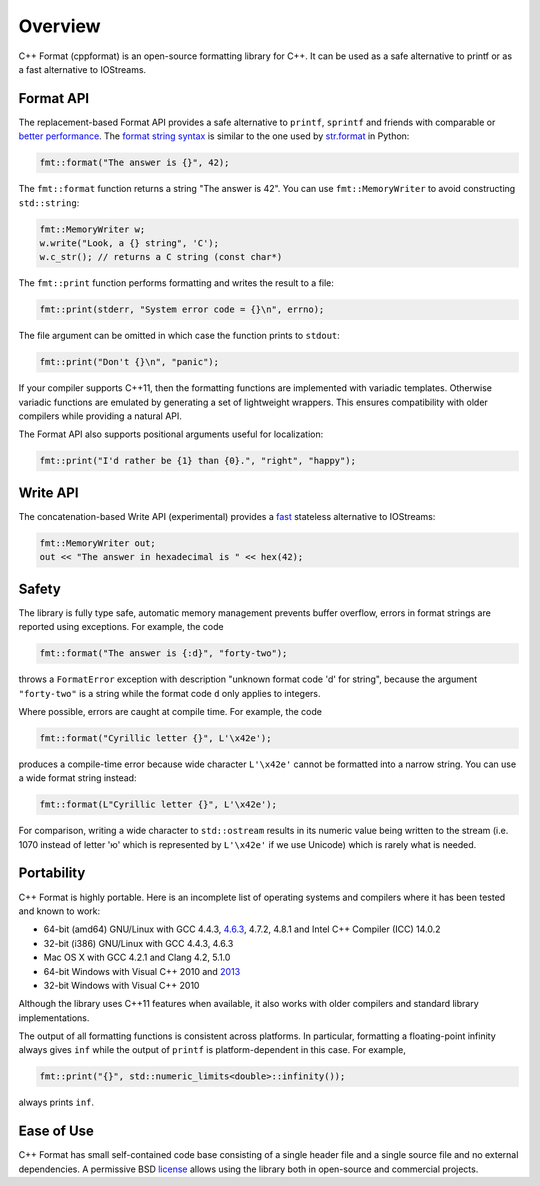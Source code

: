 Overview
========

C++ Format (cppformat) is an open-source formatting library for C++.
It can be used as a safe alternative to printf or as a fast
alternative to IOStreams.

.. raw:: html

   <div class="panel panel-default">
     <div class="panel-heading">What users say:</div>
     <div class="panel-body">
       Thanks for creating this library. It’s been a hole in C++ for a long time.
       I’ve used both boost::format and loki::SPrintf, and neither felt like the
       right answer. This does.
     </div>
   </div>

.. _format-api:

Format API
----------

The replacement-based Format API provides a safe alternative to ``printf``,
``sprintf`` and friends with comparable or `better performance
<http://zverovich.net/2013/09/07/integer-to-string-conversion-in-cplusplus.html>`_.
The `format string syntax <doc/latest/index.html#format-string-syntax>`_ is similar
to the one used by `str.format <http://docs.python.org/2/library/stdtypes.html#str.format>`_
in Python:

.. code:: c++

  fmt::format("The answer is {}", 42);
  
The ``fmt::format`` function returns a string "The answer is 42". You can use
``fmt::MemoryWriter`` to avoid constructing ``std::string``:

.. code:: c++

  fmt::MemoryWriter w;
  w.write("Look, a {} string", 'C');
  w.c_str(); // returns a C string (const char*)

The ``fmt::print`` function performs formatting and writes the result to a file:

.. code:: c++

  fmt::print(stderr, "System error code = {}\n", errno);

The file argument can be omitted in which case the function prints to
``stdout``:

.. code:: c++

  fmt::print("Don't {}\n", "panic");

If your compiler supports C++11, then the formatting functions are implemented
with variadic templates. Otherwise variadic functions are emulated by generating
a set of lightweight wrappers. This ensures compatibility with older compilers
while providing a natural API.

The Format API also supports positional arguments useful for localization:

.. code:: c++

  fmt::print("I'd rather be {1} than {0}.", "right", "happy");

.. _write-api:
  
Write API
---------

The concatenation-based Write API (experimental) provides a
`fast <http://zverovich.net/2013/09/07/integer-to-string-conversion-in-cplusplus.html>`_
stateless alternative to IOStreams:

.. code:: c++

  fmt::MemoryWriter out;
  out << "The answer in hexadecimal is " << hex(42);

.. _safety:

Safety
------

The library is fully type safe, automatic memory management prevents buffer overflow,
errors in format strings are reported using exceptions. For example, the code

.. code:: c++

  fmt::format("The answer is {:d}", "forty-two");

throws a ``FormatError`` exception with description
"unknown format code 'd' for string", because the argument
``"forty-two"`` is a string while the format code ``d``
only applies to integers.

Where possible, errors are caught at compile time. For example, the code

.. code:: c++

  fmt::format("Cyrillic letter {}", L'\x42e');
  
produces a compile-time error because wide character ``L'\x42e'`` cannot be
formatted into a narrow string. You can use a wide format string instead:

.. code:: c++

  fmt::format(L"Cyrillic letter {}", L'\x42e');

For comparison, writing a wide character to ``std::ostream`` results in
its numeric value being written to the stream (i.e. 1070 instead of letter 'ю' which
is represented by ``L'\x42e'`` if we use Unicode) which is rarely what is needed.

.. _portability:

Portability
-----------

C++ Format is highly portable. Here is an incomplete list of operating systems and
compilers where it has been tested and known to work:

* 64-bit (amd64) GNU/Linux with GCC 4.4.3, `4.6.3 <https://travis-ci.org/cppformat/cppformat>`_,
  4.7.2, 4.8.1 and Intel C++ Compiler (ICC) 14.0.2

* 32-bit (i386) GNU/Linux with GCC 4.4.3, 4.6.3

* Mac OS X with GCC 4.2.1 and Clang 4.2, 5.1.0

* 64-bit Windows with Visual C++ 2010 and
  `2013 <https://ci.appveyor.com/project/vitaut/cppformat>`_

* 32-bit Windows with Visual C++ 2010

Although the library uses C++11 features when available, it also works with older
compilers and standard library implementations.

The output of all formatting functions is consistent across platforms. In particular,
formatting a floating-point infinity always gives ``inf`` while the output
of ``printf`` is platform-dependent in this case. For example,

.. code::

  fmt::print("{}", std::numeric_limits<double>::infinity());

always prints ``inf``.

.. _ease-of-use:

Ease of Use
-----------

C++ Format has small self-contained code base consisting of a single header file
and a single source file and no external dependencies. A permissive BSD `license
<https://github.com/cppformat/cppformat#license>`_ allows using the library both
in open-source and commercial projects.

.. raw:: html

  <a class="btn btn-success" href="https://github.com/cppformat/cppformat">GitHub Repository</a></p>

  <div class="section footer">
    <iframe src="http://ghbtns.com/github-btn.html?user=cppformat&amp;repo=cppformat&amp;type=watch&amp;count=true"
            class="github-btn" width="100" height="20"></iframe>
  </div>
